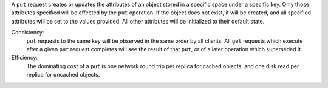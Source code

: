 A ``put`` request creates or updates the attributes of an object stored in a
specific space under a specific key.  Only those attributes specified will be
affected by the ``put`` operation.  If the object does not exist, it will be
created, and all specified attributes will be set to the values provided.  All
other attributes will be initialized to their default state.

Consistency:
   ``put`` requests to the same key will be observed in the same order by all
   clients.  All ``get`` requests which execute after a given ``put`` request
   completes will see the result of that ``put``, or of a later operation which
   superseded it.

   .. include:: shards/linearizable.rst

Efficiency:
   The dominating cost of a ``put`` is one network round trip per replica for
   cached objects, and one disk read per replica for uncached objects.
